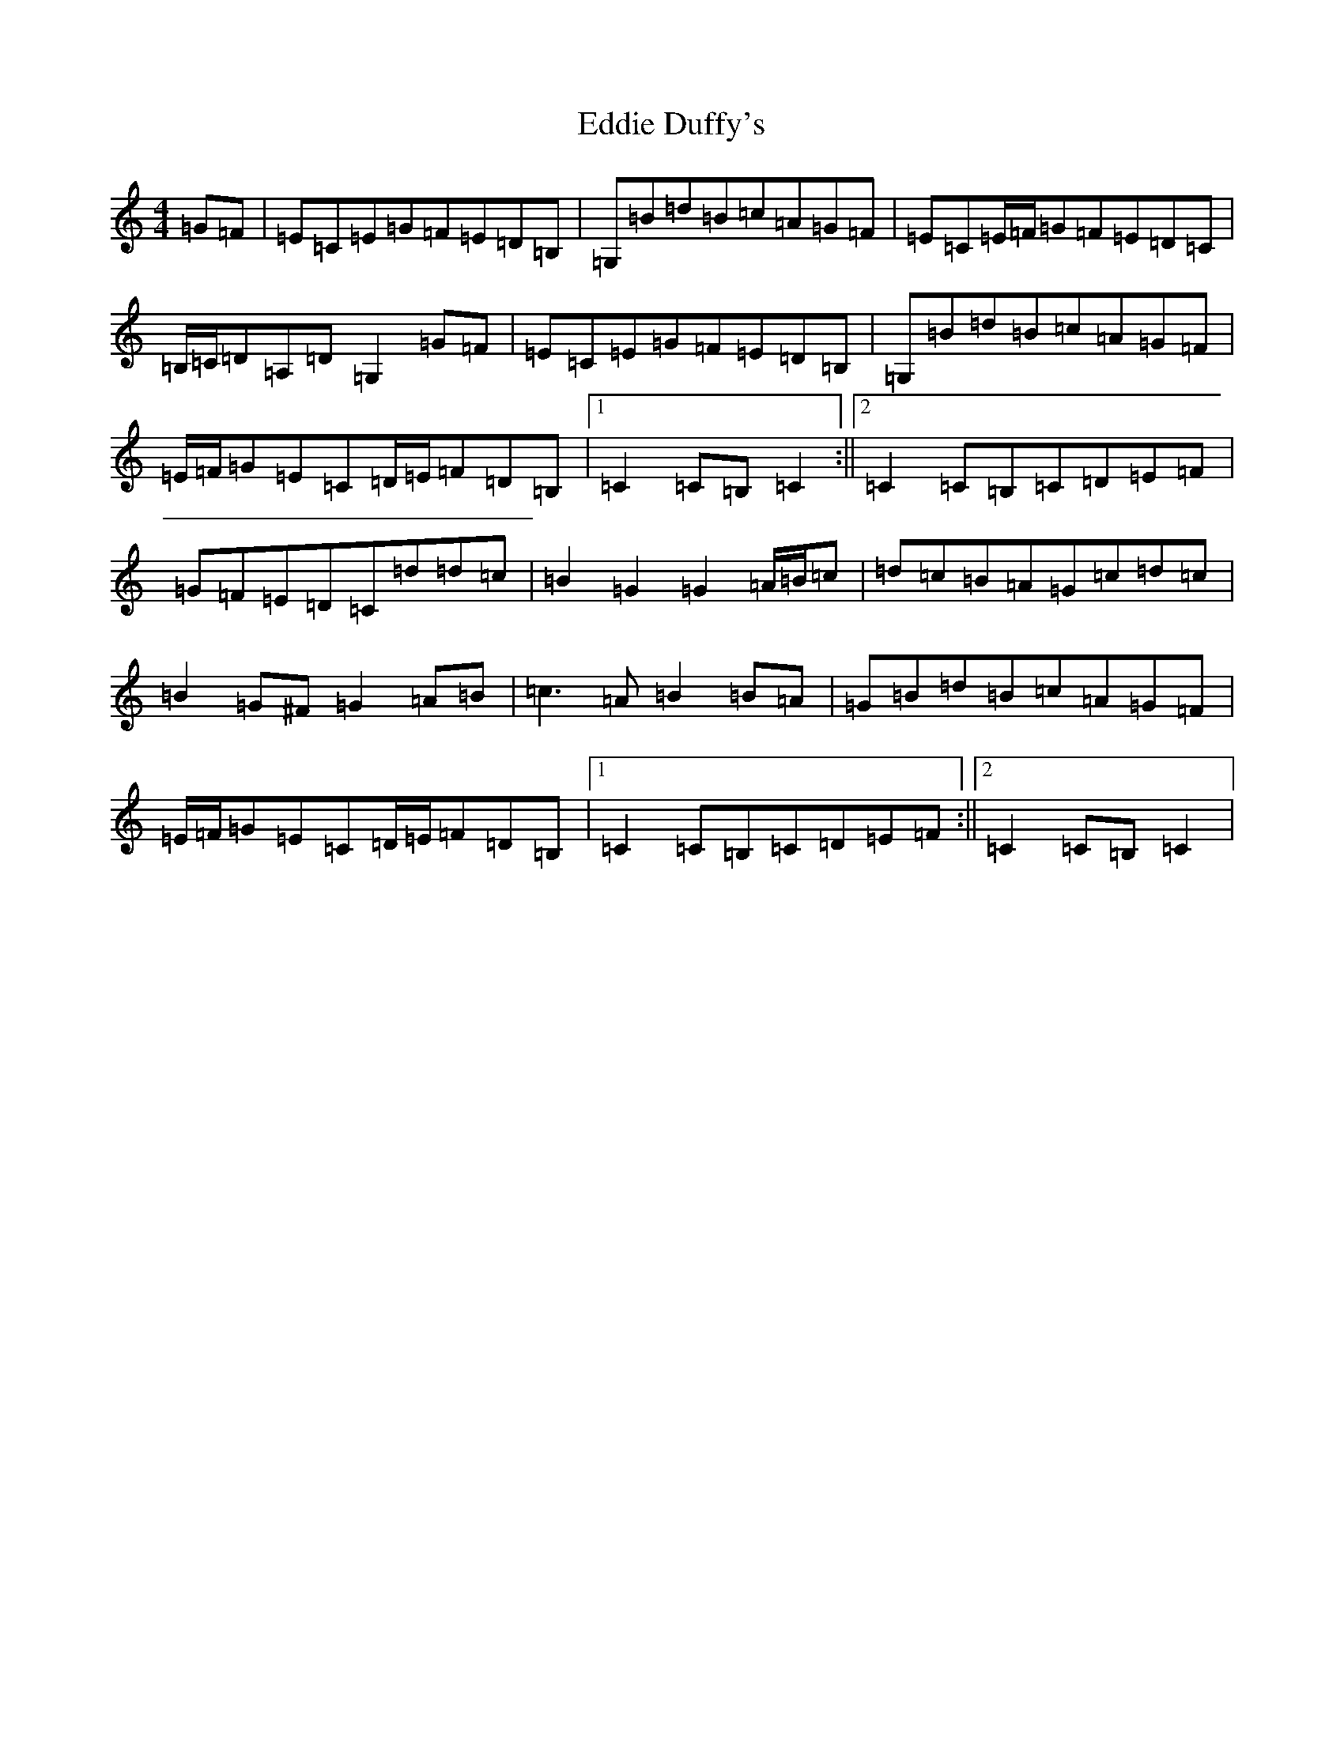 X: 5977
T: Eddie Duffy's
S: https://thesession.org/tunes/6134#setting6134
R: hornpipe
M:4/4
L:1/8
K: C Major
=G=F|=E=C=E=G=F=E=D=B,|=G,=B=d=B=c=A=G=F|=E=C=E/2=F/2=G=F=E=D=C|=B,/2=C/2=D=A,=D=G,2=G=F|=E=C=E=G=F=E=D=B,|=G,=B=d=B=c=A=G=F|=E/2=F/2=G=E=C=D/2=E/2=F=D=B,|1=C2=C=B,=C2:||2=C2=C=B,=C=D=E=F|=G=F=E=D=C=d=d=c|=B2=G2=G2=A/2=B/2=c|=d=c=B=A=G=c=d=c|=B2=G^F=G2=A=B|=c3=A=B2=B=A|=G=B=d=B=c=A=G=F|=E/2=F/2=G=E=C=D/2=E/2=F=D=B,|1=C2=C=B,=C=D=E=F:||2=C2=C=B,=C2|